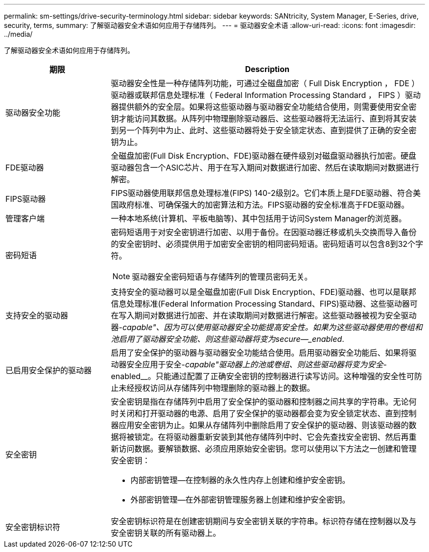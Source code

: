 ---
permalink: sm-settings/drive-security-terminology.html 
sidebar: sidebar 
keywords: SANtricity, System Manager, E-Series, drive, security, terms, 
summary: 了解驱动器安全术语如何应用于存储阵列。 
---
= 驱动器安全术语
:allow-uri-read: 
:icons: font
:imagesdir: ../media/


[role="lead"]
了解驱动器安全术语如何应用于存储阵列。

[cols="25h,~"]
|===
| 期限 | Description 


 a| 
驱动器安全功能
 a| 
驱动器安全性是一种存储阵列功能，可通过全磁盘加密（ Full Disk Encryption ， FDE ）驱动器或联邦信息处理标准（ Federal Information Processing Standard ， FIPS ）驱动器提供额外的安全层。如果将这些驱动器与驱动器安全功能结合使用，则需要使用安全密钥才能访问其数据。从阵列中物理删除驱动器后、这些驱动器将无法运行、直到将其安装到另一个阵列中为止、此时、这些驱动器将处于安全锁定状态、直到提供了正确的安全密钥为止。



 a| 
FDE驱动器
 a| 
全磁盘加密(Full Disk Encryption、FDE)驱动器在硬件级别对磁盘驱动器执行加密。硬盘驱动器包含一个ASIC芯片、用于在写入期间对数据进行加密、然后在读取期间对数据进行解密。



 a| 
FIPS驱动器
 a| 
FIPS驱动器使用联邦信息处理标准(FIPS) 140-2级别2。它们本质上是FDE驱动器、符合美国政府标准、可确保强大的加密算法和方法。FIPS驱动器的安全标准高于FDE驱动器。



 a| 
管理客户端
 a| 
一种本地系统(计算机、平板电脑等)、其中包括用于访问System Manager的浏览器。



 a| 
密码短语
 a| 
密码短语用于对安全密钥进行加密、以用于备份。在因驱动器迁移或机头交换而导入备份的安全密钥时、必须提供用于加密安全密钥的相同密码短语。密码短语可以包含8到32个字符。

[NOTE]
====
驱动器安全密码短语与存储阵列的管理员密码无关。

====


 a| 
支持安全的驱动器
 a| 
支持安全的驱动器可以是全磁盘加密(Full Disk Encryption、FDE)驱动器、也可以是联邦信息处理标准(Federal Information Processing Standard、FIPS)驱动器、这些驱动器可在写入期间对数据进行加密、并在读取期间对数据进行解密。这些驱动器被视为安全驱动器-_capable"、因为可以使用驱动器安全功能提高安全性。如果为这些驱动器使用的卷组和池启用了驱动器安全功能、则这些驱动器将变为secure—_enabled_.



 a| 
已启用安全保护的驱动器
 a| 
启用了安全保护的驱动器与驱动器安全功能结合使用。启用驱动器安全功能后、如果将驱动器安全应用于安全-_capable"驱动器上的池或卷组、则这些驱动器将变为安全_-enabled__。只能通过配置了正确安全密钥的控制器进行读写访问。这种增强的安全性可防止未经授权访问从存储阵列中物理删除的驱动器上的数据。



 a| 
安全密钥
 a| 
安全密钥是指在存储阵列中启用了安全保护的驱动器和控制器之间共享的字符串。无论何时关闭和打开驱动器的电源、启用了安全保护的驱动器都会变为安全锁定状态、直到控制器应用安全密钥为止。如果从存储阵列中删除启用了安全保护的驱动器、则该驱动器的数据将被锁定。在将驱动器重新安装到其他存储阵列中时、它会先查找安全密钥、然后再重新访问数据。要解锁数据、必须应用原始安全密钥。您可以使用以下方法之一创建和管理安全密钥：

* 内部密钥管理—在控制器的永久性内存上创建和维护安全密钥。
* 外部密钥管理—在外部密钥管理服务器上创建和维护安全密钥。




 a| 
安全密钥标识符
 a| 
安全密钥标识符是在创建密钥期间与安全密钥关联的字符串。标识符存储在控制器以及与安全密钥关联的所有驱动器上。

|===